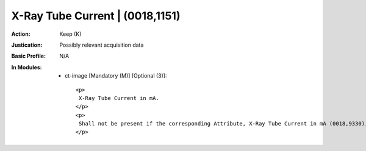 --------------------------------
X-Ray Tube Current | (0018,1151)
--------------------------------
:Action: Keep (K)
:Justication: Possibly relevant acquisition data
:Basic Profile: N/A
:In Modules:
   - ct-image [Mandatory (M)] [Optional (3)]::

       <p>
        X-Ray Tube Current in mA.
       </p>
       <p>
        Shall not be present if the corresponding Attribute, X-Ray Tube Current in mA (0018,9330), is present in Multi-energy CT Acquisition Sequence (0018,9362) and the Value of this Attribute is not the same in all Items of the Multi-energy CT Acquisition Sequence (0018,9362).
       </p>
